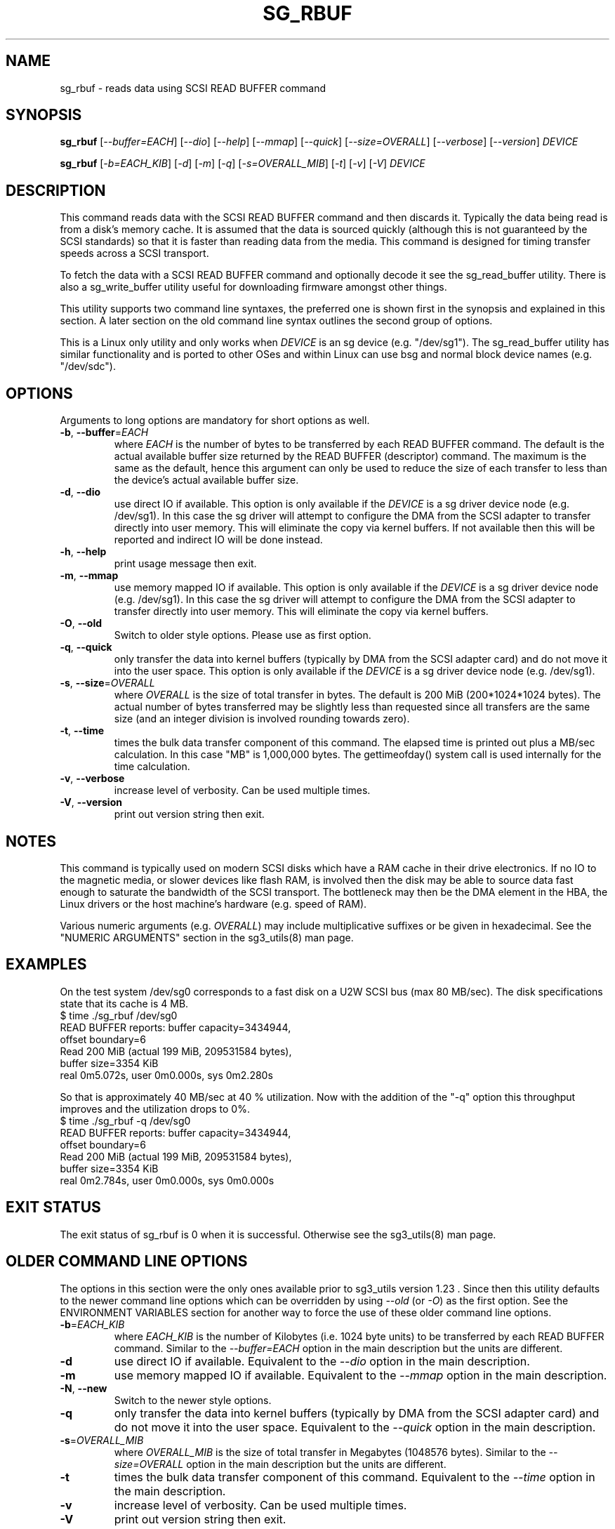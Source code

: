 .TH SG_RBUF "8" "October 2017" "sg3_utils\-1.43" SG3_UTILS
.SH NAME
sg_rbuf \- reads data using SCSI READ BUFFER command
.SH SYNOPSIS
.B sg_rbuf
[\fI\-\-buffer=EACH\fR] [\fI\-\-dio\fR] [\fI\-\-help\fR] [\fI\-\-mmap\fR]
[\fI\-\-quick\fR] [\fI\-\-size=OVERALL\fR]
[\fI\-\-verbose\fR] [\fI\-\-version\fR] \fIDEVICE\fR
.PP
.B sg_rbuf
[\fI\-b=EACH_KIB\fR] [\fI\-d\fR] [\fI\-m\fR] [\fI\-q\fR]
[\fI\-s=OVERALL_MIB\fR] [\fI\-t\fR] [\fI\-v\fR] [\fI\-V\fR] \fIDEVICE\fR
.SH DESCRIPTION
.\" Add any additional description here
.PP
This command reads data with the SCSI READ BUFFER command and then discards
it. Typically the data being read is from a disk's memory cache. It is
assumed that the data is sourced quickly (although this is not guaranteed
by the SCSI standards) so that it is faster than reading data from the media.
This command is designed for timing transfer speeds across a SCSI transport.
.PP
To fetch the data with a SCSI READ BUFFER command and optionally decode it
see the sg_read_buffer utility. There is also a sg_write_buffer utility
useful for downloading firmware amongst other things.
.PP
This utility supports two command line syntaxes, the preferred one is
shown first in the synopsis and explained in this section. A later section
on the old command line syntax outlines the second group of options.
.PP
This is a Linux only utility and only works when \fIDEVICE\fR is an sg
device (e.g. "/dev/sg1"). The sg_read_buffer utility has similar
functionality and is ported to other OSes and within Linux can use
bsg and normal block device names (e.g. "/dev/sdc").
.SH OPTIONS
Arguments to long options are mandatory for short options as well.
.TP
\fB\-b\fR, \fB\-\-buffer\fR=\fIEACH\fR
where \fIEACH\fR is the number of bytes to be transferred by each READ
BUFFER command. The default is the actual available buffer size returned
by the READ BUFFER (descriptor) command. The maximum is
the same as the default, hence this argument can only be used to reduce the
size of each transfer to less than the device's actual available buffer size.
.TP
\fB\-d\fR, \fB\-\-dio\fR
use direct IO if available. This option is only available if the \fIDEVICE\fR
is a sg driver device node (e.g. /dev/sg1). In this case the sg driver will
attempt to configure the DMA from the SCSI adapter to transfer directly into
user memory. This will eliminate the copy via kernel buffers. If not
available then this will be reported and indirect IO will be done instead.
.TP
\fB\-h\fR, \fB\-\-help\fR
print usage message then exit.
.TP
\fB\-m\fR, \fB\-\-mmap\fR
use memory mapped IO if available. This option is only available if the
\fIDEVICE\fR is a sg driver device node (e.g. /dev/sg1). In this case the
sg driver will attempt to configure the DMA from the SCSI adapter to transfer
directly into user memory. This will eliminate the copy via kernel buffers.
.TP
\fB\-O\fR, \fB\-\-old\fR
Switch to older style options. Please use as first option.
.TP
\fB\-q\fR, \fB\-\-quick\fR
only transfer the data into kernel buffers (typically by DMA from the SCSI
adapter card) and do not move it into the user space. This option is only
available if the \fIDEVICE\fR is a sg driver device node (e.g. /dev/sg1).
.TP
\fB\-s\fR, \fB\-\-size\fR=\fIOVERALL\fR
where \fIOVERALL\fR is the size of total transfer in bytes. The default is
200 MiB (200*1024*1024 bytes). The actual number of bytes transferred may
be slightly less than requested since all transfers are the same size (and
an integer division is involved rounding towards zero).
.TP
\fB\-t\fR, \fB\-\-time\fR
times the bulk data transfer component of this command. The elapsed time
is printed out plus a MB/sec calculation. In this case "MB" is 1,000,000
bytes. The gettimeofday() system call is used internally for the time
calculation.
.TP
\fB\-v\fR, \fB\-\-verbose\fR
increase level of verbosity. Can be used multiple times.
.TP
\fB\-V\fR, \fB\-\-version\fR
print out version string then exit.
.SH NOTES
This command is typically used on modern SCSI disks which have a RAM cache
in their drive electronics. If no IO to the magnetic media, or slower devices
like flash RAM, is involved then the disk may be able to source data fast
enough to saturate the bandwidth of the SCSI transport. The bottleneck may
then be the DMA element in the HBA, the Linux drivers or the host machine's
hardware (e.g. speed of RAM).
.PP
Various numeric arguments (e.g. \fIOVERALL\fR) may include multiplicative
suffixes or be given in hexadecimal. See the "NUMERIC ARGUMENTS" section
in the sg3_utils(8) man page.
.SH EXAMPLES
.PP
On the test system /dev/sg0 corresponds to a fast disk on a U2W SCSI
bus (max 80 MB/sec). The disk specifications state that its cache is 4 MB.
.br
   $ time ./sg_rbuf /dev/sg0
.br
READ BUFFER reports: buffer capacity=3434944,
.br
    offset boundary=6
.br
Read 200 MiB (actual 199 MiB, 209531584 bytes),
.br
    buffer size=3354 KiB
.br
real 0m5.072s, user 0m0.000s, sys 0m2.280s
.PP
So that is approximately 40 MB/sec at 40 % utilization. Now with
the addition of the "\-q" option this throughput improves and the
utilization drops to 0%.
.br
   $ time ./sg_rbuf \-q /dev/sg0
.br
READ BUFFER reports: buffer capacity=3434944,
.br
    offset boundary=6
.br
Read 200 MiB (actual 199 MiB, 209531584 bytes),
.br
    buffer size=3354 KiB
.br
real 0m2.784s, user 0m0.000s, sys 0m0.000s
.SH EXIT STATUS
The exit status of sg_rbuf is 0 when it is successful. Otherwise see
the sg3_utils(8) man page.
.SH OLDER COMMAND LINE OPTIONS
The options in this section were the only ones available prior to sg3_utils
version 1.23 . Since then this utility defaults to the newer command line
options which can be overridden by using \fI\-\-old\fR (or \fI\-O\fR) as the
first option. See the ENVIRONMENT VARIABLES section for another way to
force the use of these older command line options.
.TP
\fB\-b\fR=\fIEACH_KIB\fR
where \fIEACH_KIB\fR is the number of Kilobytes (i.e. 1024 byte units) to be
transferred by each READ BUFFER command. Similar to the
\fI\-\-buffer=EACH\fR option in the main description but the units are
different.
.TP
\fB\-d\fR
use direct IO if available. Equivalent to the \fI\-\-dio\fR option in the
main description.
.TP
\fB\-m\fR
use memory mapped IO if available. Equivalent to the \fI\-\-mmap\fR option
in the main description.
.TP
\fB-N\fR, \fB\-\-new\fR
Switch to the newer style options.
.TP
\fB\-q\fR
only transfer the data into kernel buffers (typically by DMA from
the SCSI adapter card) and do not move it into the user space.
Equivalent to the \fI\-\-quick\fR option in the main description.
.TP
\fB\-s\fR=\fIOVERALL_MIB\fR
where \fIOVERALL_MIB\fR is the size of total transfer in Megabytes (1048576
bytes). Similar to the \fI\-\-size=OVERALL\fR option in the main description
but the units are different.
.TP
\fB\-t\fR
times the bulk data transfer component of this command. Equivalent to
the \fI\-\-time\fR option in the main description.
.TP
\fB\-v\fR
increase level of verbosity. Can be used multiple times.
.TP
\fB\-V\fR
print out version string then exit.
.SH ENVIRONMENT VARIABLES
Since sg3_utils version 1.23 the environment variable SG3_UTILS_OLD_OPTS
can be given. When it is present this utility will expect the older command
line options. So the presence of this environment variable is equivalent to
using \fI\-\-old\fR (or \fI\-O\fR) as the first command line option.
.SH AUTHOR
Written by Douglas Gilbert
.SH "REPORTING BUGS"
Report bugs to <dgilbert at interlog dot com>.
.SH COPYRIGHT
Copyright \(co 2000\-2017 Douglas Gilbert
.br
This software is distributed under the GPL version 2. There is NO
warranty; not even for MERCHANTABILITY or FITNESS FOR A PARTICULAR PURPOSE.
.SH "SEE ALSO"
.B sg_read_buffer, sg_write_buffer, sg_test_rwbuf(all in sg3_utils)
